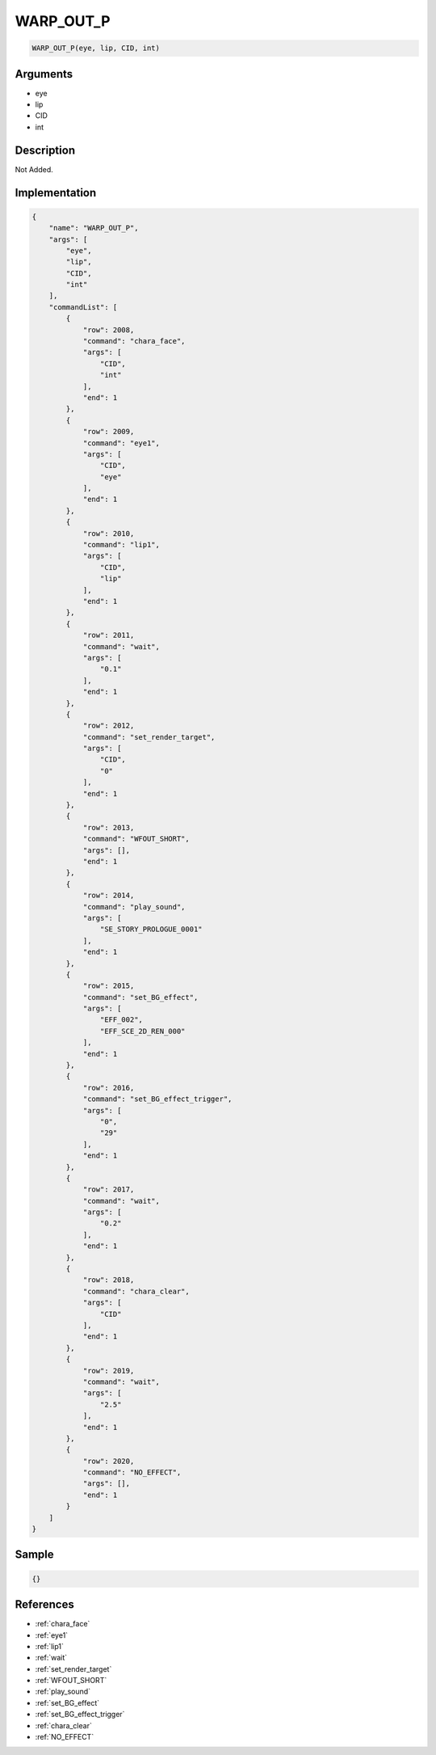 .. _WARP_OUT_P:

WARP_OUT_P
========================

.. code-block:: text

	WARP_OUT_P(eye, lip, CID, int)


Arguments
------------

* eye
* lip
* CID
* int

Description
-------------

Not Added.

Implementation
-------------

.. code-block:: json

	{
	    "name": "WARP_OUT_P",
	    "args": [
	        "eye",
	        "lip",
	        "CID",
	        "int"
	    ],
	    "commandList": [
	        {
	            "row": 2008,
	            "command": "chara_face",
	            "args": [
	                "CID",
	                "int"
	            ],
	            "end": 1
	        },
	        {
	            "row": 2009,
	            "command": "eye1",
	            "args": [
	                "CID",
	                "eye"
	            ],
	            "end": 1
	        },
	        {
	            "row": 2010,
	            "command": "lip1",
	            "args": [
	                "CID",
	                "lip"
	            ],
	            "end": 1
	        },
	        {
	            "row": 2011,
	            "command": "wait",
	            "args": [
	                "0.1"
	            ],
	            "end": 1
	        },
	        {
	            "row": 2012,
	            "command": "set_render_target",
	            "args": [
	                "CID",
	                "0"
	            ],
	            "end": 1
	        },
	        {
	            "row": 2013,
	            "command": "WFOUT_SHORT",
	            "args": [],
	            "end": 1
	        },
	        {
	            "row": 2014,
	            "command": "play_sound",
	            "args": [
	                "SE_STORY_PROLOGUE_0001"
	            ],
	            "end": 1
	        },
	        {
	            "row": 2015,
	            "command": "set_BG_effect",
	            "args": [
	                "EFF_002",
	                "EFF_SCE_2D_REN_000"
	            ],
	            "end": 1
	        },
	        {
	            "row": 2016,
	            "command": "set_BG_effect_trigger",
	            "args": [
	                "0",
	                "29"
	            ],
	            "end": 1
	        },
	        {
	            "row": 2017,
	            "command": "wait",
	            "args": [
	                "0.2"
	            ],
	            "end": 1
	        },
	        {
	            "row": 2018,
	            "command": "chara_clear",
	            "args": [
	                "CID"
	            ],
	            "end": 1
	        },
	        {
	            "row": 2019,
	            "command": "wait",
	            "args": [
	                "2.5"
	            ],
	            "end": 1
	        },
	        {
	            "row": 2020,
	            "command": "NO_EFFECT",
	            "args": [],
	            "end": 1
	        }
	    ]
	}

Sample
-------------

.. code-block:: json

	{}

References
-------------
* :ref:`chara_face`
* :ref:`eye1`
* :ref:`lip1`
* :ref:`wait`
* :ref:`set_render_target`
* :ref:`WFOUT_SHORT`
* :ref:`play_sound`
* :ref:`set_BG_effect`
* :ref:`set_BG_effect_trigger`
* :ref:`chara_clear`
* :ref:`NO_EFFECT`

